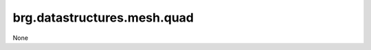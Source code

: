 
********************************************************************************
brg.datastructures.mesh.quad
********************************************************************************

None


